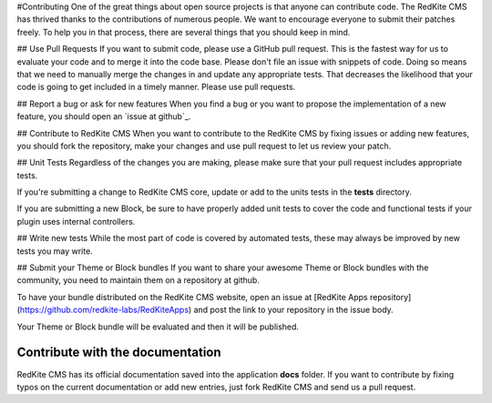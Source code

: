 #Contributing
One of the great things about open source projects is that anyone can contribute code. The RedKite CMS has thrived thanks to the contributions of numerous people. We want to encourage everyone to submit their patches freely. To help you in that process, there are several things that you should keep in mind.

## Use Pull Requests
If you want to submit code, please use a GitHub pull request. This is the fastest way for us to evaluate your code and to merge it into the code base. Please don't file an issue with snippets of code. Doing so means that we need to manually merge the changes in and update any appropriate tests. That decreases the likelihood that your code is going to get included in a timely manner. Please use pull requests.

## Report a bug or ask for new features
When you find a bug or you want to propose the implementation of a new feature, you should open an `issue at github`_.

## Contribute to RedKite CMS
When you want to contribute to the RedKite CMS by fixing issues or adding new features, you should fork the repository, make your changes and use pull request to let us review your patch.

## Unit Tests
Regardless of the changes you are making, please make sure that your pull request includes appropriate tests.

If you're submitting a change to RedKite CMS core, update or add to the units tests in the **tests** directory.

If you are submitting a new Block, be sure to have properly added unit tests to cover the code and functional tests if your plugin uses internal controllers.

## Write new tests
While the most part of code is covered by automated tests, these may always be improved by new tests you may write.

## Submit your Theme or Block bundles
If you want to share your awesome Theme or Block bundles with the community, you need to maintain them on a repository at github.

To have your bundle distributed on the RedKite CMS website, open an issue at [RedKite Apps repository](https://github.com/redkite-labs/RedKiteApps) and post the link to your repository in the issue body.

Your Theme or Block bundle will be evaluated and then it will be published.


Contribute with the documentation
---------------------------------
RedKite CMS has its official documentation saved into the application **docs** folder. If you want to contribute by fixing typos on the current documentation or add new entries, just fork RedKite CMS and send us a pull request.
